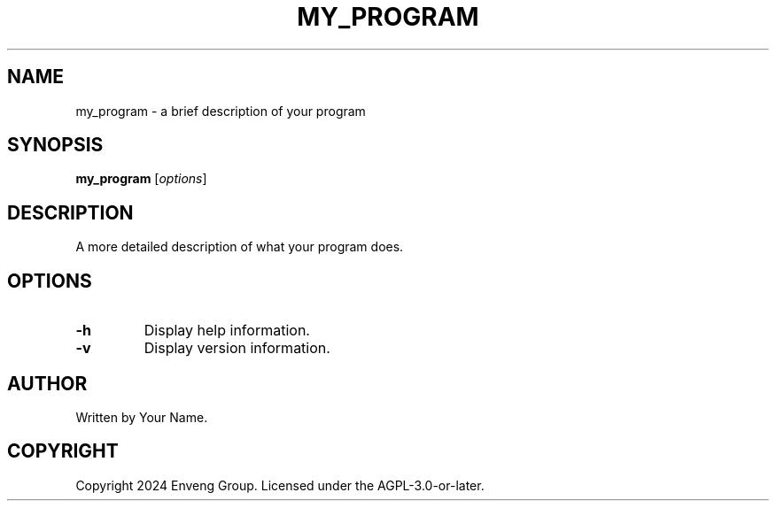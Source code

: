 .TH MY_PROGRAM 1 "October 2024" "Version 1.0" "My Program Manual"
.SH NAME
my_program \- a brief description of your program
.SH SYNOPSIS
.B my_program
.RI [ options ]
.SH DESCRIPTION
A more detailed description of what your program does.
.SH OPTIONS
.TP
.B \-h
Display help information.
.TP
.B \-v
Display version information.
.SH AUTHOR
Written by Your Name.
.SH COPYRIGHT
Copyright 2024 Enveng Group.
Licensed under the AGPL-3.0-or-later.
